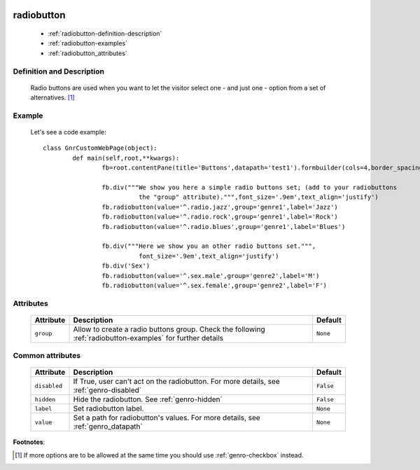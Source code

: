 	.. _genro-radiobutton:

=============
 radiobutton
=============

	- :ref:`radiobutton-definition-description`

	- :ref:`radiobutton-examples`
	
	- :ref:`radiobutton_attributes`

	.. _radiobutton-definition-description:

Definition and Description
==========================

	Radio buttons are used when you want to let the visitor select one - and just one - option from a set of alternatives. [#]_

	.. _radiobutton-examples:

Example
=======

	Let's see a code example::
	
		class GnrCustomWebPage(object):
			def main(self,root,**kwargs):
				fb=root.contentPane(title='Buttons',datapath='test1').formbuilder(cols=4,border_spacing='10px')

				fb.div("""We show you here a simple radio buttons set; (add to your radiobuttons
				          the "group" attribute).""",font_size='.9em',text_align='justify')
				fb.radiobutton(value='^.radio.jazz',group='genre1',label='Jazz')
				fb.radiobutton(value='^.radio.rock',group='genre1',label='Rock')
				fb.radiobutton(value='^.radio.blues',group='genre1',label='Blues')

				fb.div("""Here we show you an other radio buttons set.""",
				          font_size='.9em',text_align='justify')
				fb.div('Sex')
				fb.radiobutton(value='^.sex.male',group='genre2',label='M')
				fb.radiobutton(value='^.sex.female',group='genre2',label='F')

.. _radiobutton_attributes:

Attributes
==========
	
	+--------------------+-------------------------------------------------+--------------------------+
	|   Attribute        |          Description                            |   Default                |
	+====================+=================================================+==========================+
	| ``group``          | Allow to create a radio buttons group. Check    |  ``None``                |
	|                    | the following :ref:`radiobutton-examples` for   |                          |
	|                    | further details                                 |                          |
	+--------------------+-------------------------------------------------+--------------------------+
	
	.. _radiobutton-other-attributes:

Common attributes
=================

	+--------------------+-------------------------------------------------+--------------------------+
	|   Attribute        |          Description                            |   Default                |
	+====================+=================================================+==========================+
	| ``disabled``       | If True, user can't act on the radiobutton.     |  ``False``               |
	|                    | For more details, see :ref:`genro-disabled`     |                          |
	+--------------------+-------------------------------------------------+--------------------------+
	| ``hidden``         | Hide the radiobutton.                           |  ``False``               |
	|                    | See :ref:`genro-hidden`                         |                          |
	+--------------------+-------------------------------------------------+--------------------------+
	| ``label``          | Set radiobutton label.                          |  ``None``                |
	+--------------------+-------------------------------------------------+--------------------------+
	| ``value``          | Set a path for radiobutton's values.            |  ``None``                |
	|                    | For more details, see :ref:`genro_datapath`     |                          |
	+--------------------+-------------------------------------------------+--------------------------+

**Footnotes**:

.. [#] If more options are to be allowed at the same time you should use :ref:`genro-checkbox` instead.